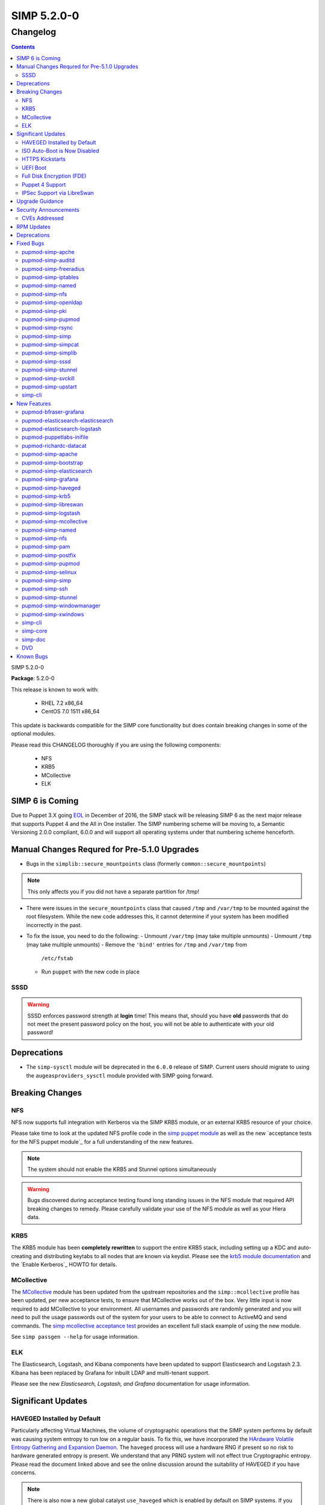 SIMP 5.2.0-0
============

Changelog
---------

.. raw:: pdf

  PageBreak

.. contents::

.. raw:: pdf

  PageBreak

SIMP 5.2.0-0

**Package**: 5.2.0-0

This release is known to work with:

  * RHEL 7.2 x86_64
  * CentOS 7.0 1511 x86_64

This update is backwards compatible for the SIMP core functionality but does
contain breaking changes in some of the optional modules.

Please read this CHANGELOG thoroughly if you are using the following
components:

  * NFS
  * KRB5
  * MCollective
  * ELK

SIMP 6 is Coming
^^^^^^^^^^^^^^^^

Due to Puppet 3.X going `EOL`_ in December of 2016, the SIMP stack will be
releasing SIMP 6 as the next major release that supports Puppet 4 and the All
in One installer. The SIMP numbering scheme will be moving to, a Semantic
Versioning 2.0.0 compliant, 6.0.0 and will support all operating systems under
that numbering scheme henceforth.

Manual Changes Requred for Pre-5.1.0 Upgrades
^^^^^^^^^^^^^^^^^^^^^^^^^^^^^^^^^^^^^^^^^^^^^

* Bugs in the ``simplib::secure_mountpoints`` class (formerly
  ``common::secure_mountpoints``)

.. NOTE::
    This only affects you if you did not have a separate partition for /tmp!

* There were issues in the ``secure_mountpoints`` class that caused ``/tmp``
  and ``/var/tmp`` to be mounted against the root filesystem. While the new
  code addresses this, it cannot determine if your system has been modified
  incorrectly in the past.

* To fix the issue, you need to do the following:
  - Unmount ``/var/tmp`` (may take multiple unmounts)
  - Unmount ``/tmp`` (may take multiple unmounts)
  - Remove the ``'bind'`` entries for ``/tmp`` and ``/var/tmp`` from
    ``/etc/fstab``
  - Run ``puppet`` with the new code in place

SSSD
""""

.. WARNING::
  SSSD enforces password strength at **login** time! This means that, should
  you have **old** passwords that do not meet the present password policy on
  the host, you will not be able to authenticate with your old password!

Deprecations
^^^^^^^^^^^^

* The ``simp-sysctl`` module will be deprecated in the ``6.0.0`` release of
  SIMP.  Current users should migrate to using the ``augeasproviders_sysctl``
  module provided with SIMP going forward.

Breaking Changes
^^^^^^^^^^^^^^^^

NFS
"""

NFS now supports full integration with Kerberos via the SIMP KRB5 module, or an
external KRB5 resource of your choice.

Please take time to look at the updated NFS profile code in the `simp puppet module`_
as well as the new `acceptance tests for the NFS puppet module`_ for a full
understanding of the new features.

.. NOTE::
  The system should not enable the KRB5 and Stunnel options simultaneously

.. WARNING::
  Bugs discovered during acceptance testing found long standing issues in the
  NFS module that required API breaking changes to remedy. Please carefully
  validate your use of the NFS module as well as your Hiera data.

KRB5
""""

The KRB5 module has been **completely rewritten** to support the entire KRB5
stack, including setting up a KDC and auto-creating and distributing keytabs to
all nodes that are known via keydist. Please see the `krb5 module documentation`_
and the `Enable Kerberos`_ HOWTO for details.

MCollective
"""""""""""

The `MCollective`_ module has been updated from the upstream repositories and the
``simp::mcollective`` profile has been updated, per new acceptance tests, to
ensure that MCollective works out of the box. Very little input is now required
to add MCollective to your environment. All usernames and passwords are
randomly generated and you will need to pull the usage passwords out of the
system for your users to be able to connect to ActiveMQ and send commands. The
`simp mcollective acceptance test`_ provides an excellent full stack example of
using the new module.

See ``simp passgen --help`` for usage information.

ELK
"""

The Elasticsearch, Logstash, and Kibana components have been updated to support
Elasticsearch and Logstash 2.3. Kibana has been replaced by Grafana for inbuilt
LDAP and multi-tenant support.

Please see the new `Elasticsearch, Logstash, and Grafana` documentation for
usage information.

Significant Updates
^^^^^^^^^^^^^^^^^^^

HAVEGED Installed by Default
""""""""""""""""""""""""""""

Particularly affecting Virtual Machines, the volume of cryptographic operations
that the SIMP system performs by default was causing system entropy to run low
on a regular basis. To fix this, we have incorporated the
`HArdware Volatile Entropy Gathering and Expansion Daemon`_. The ``haveged``
process will use a hardware RNG if present so no risk to hardware generated
entropy is present. We understand that any PRNG system will not effect true
Cryptographic entropy. Please read the document linked above and see the online
discussion around the suitability of HAVEGED if you have concerns.

.. note::
  There is also now a new global catalyst ``use_haveged`` which is enabled by
  default on SIMP systems. If you set this to ``false`` in Hiera, HAVEGED will
  be disabled on your system(s).

ISO Auto-Boot is Now Disabled
"""""""""""""""""""""""""""""

You must now explicitly select an entry when booting the SIMP ISO. There were
too many instances of the ISO being left mounted and performing a constant
re-install loop without this change.

HTTPS Kickstarts
""""""""""""""""

The system now encourages the use of HTTPS kickstarts **by default** to ensure
that any potentially sensitive data is protected in transit.

Client validation is not configured in this case since the SIMP project does
not dictate how you kickstart your system.

See the `Configuring the Clients`_ section of the SIMP User Guide for
instructions.

UEFI Boot
"""""""""

The system now supports UEFI booting from the SIMP ISO. This provides better
support for newer systems as well as the foundation for Trusted Boot.


Full Disk Encryption (FDE)
""""""""""""""""""""""""""

SIMP now provides Full Disk Encryption capabilities directly from the ISO build
and within the supplied kickstart files. Please read the documentation on this
capability as found in the `Disk Encryption`_ section of the SIMP Installation
Guide.

.. WARNING::
  The default FDE setup ensures that your systems will automatically boot
  without intervention. For better protection, please read the documentation
  referenced above so that you understand the ramfications of this behavior.

Puppet 4 Support
""""""""""""""""

All of our modules have been tested against `Puppet 4`_ and should work in a
Puppet 4 system. SIMP will **natively** ship with Puppet 4 by the end of 2016.

IPSec Support via LibreSwan
"""""""""""""""""""""""""""

A `libreswan`_ module has been added to provide IPSec support to SIMP. We are
awaiting the advent of X.509-based opportunistic IPSec to have a fully
automated integrated trust system. Presently, half of the connection needs to
know about the remote systems for a successful IPSec connection.

Upgrade Guidance
^^^^^^^^^^^^^^^^

Fully detailed upgrade guidance can be found in the **Upgrading SIMP** portion
of the `SIMP User Guide`_.

.. WARNING::
  You must have at least **2.4GB** of **free** RAM on your system to upgrade to
  this release.

.. NOTE::
  Upgrading from releases older than 5.0 is not supported.

Security Announcements
^^^^^^^^^^^^^^^^^^^^^^

CVEs Addressed
""""""""""""""

RPM Updates
^^^^^^^^^^^

+------------------------+-------------+-------------+
| Package                | Old Version | New Version |
+========================+=============+=============+
| clamav                 | 0.99-2      | 0.99.2-1    |
+------------------------+-------------+-------------+
| clamav-data            | 0.99-2      | 0.99.2-1    |
+------------------------+-------------+-------------+
| clamav-data-empty      | 0.99-2      | 0.99.2-1    |
+------------------------+-------------+-------------+
| clamav-devel           | 0.99-2      | 0.99.2-1    |
+------------------------+-------------+-------------+
| clamav-filesystem      | 0.99-2      | 0.99.2-1    |
+------------------------+-------------+-------------+
| clamav-scanner         | 0.99-2      | 0.99.2-1    |
+------------------------+-------------+-------------+
| clamav-sysvinit        | 0.99-2      | 0.99.2-1    |
+------------------------+-------------+-------------+
| clamav-server          | 0.99-2      | 0.99.2-1    |
+------------------------+-------------+-------------+
| clamav-server-systemd  | 0.99-2      | 0.99.2-1    |
+------------------------+-------------+-------------+
| clamav-server-sysvinit | 0.99-2      | 0.99.2-1    |
+------------------------+-------------+-------------+
| clamav-server-update   | 0.99-2      | 0.99.2-1    |
+------------------------+-------------+-------------+
| rubygem-stomp          | 1.3.4-2     | 1.3.5-1     |
+------------------------+-------------+-------------+
| rubygem-stomp-doc      | 1.3.4-2     | 1.3.5-1     |
+------------------------+-------------+-------------+
| unbound-libs           | none        | 1.4.20-26   |
+------------------------+-------------+-------------+
| libevent               | none        | 2.0.21-4    |
+------------------------+-------------+-------------+
| libreswan              | none        | 3.15-5      |
+------------------------+-------------+-------------+

Deprecations
^^^^^^^^^^^^

* pupmod-simp-kibana

  * Replaced by pupmod-simp-grafana

* pupmod-simp-elasticsearch

  * Replaced by pupmod-simp-simp_elasticsearch

* pupmod-simp-logstash

  * Replaced by pupmod-simp-simp_logstash

Fixed Bugs
^^^^^^^^^^

pupmod-simp-apche
"""""""""""""""""

* Fix ``munge_httpd_networks`` to work properly with Ruby >= 1.9
* Ensure that non-SIMP PKI certificates are copied recursively
* Add an explicit **default deny** to the apache_limits() function

pupmod-simp-auditd
""""""""""""""""""

* Fix the default audit locations for `wtmp` and `btmp` in the audit rules
* Ensure that audit file locations themselves can be dynamically audited
* Added an audit rule for `renameat` to comply with `CCE-26651-0`_

pupmod-simp-freeradius
""""""""""""""""""""""

* Fixed scoping issues with variables
* Updated the code to work around incompatibilities with integers in class
  names

pupmod-simp-iptables
""""""""""""""""""""

* Removed the custom type warning in IPTables when used with Puppet 4
* Fixed a regex rule in Ruby 1.8 (EL6) that caused some rules to be dropped
  silently
* Changed the default provider for iptables services to 'redhat' because the
  Puppet default was not functional

pupmod-simp-named
"""""""""""""""""

* Created work-around for https://bugzilla.redhat.com/show_bug.cgi?id=1278082
* Added a named::install class and fixed the ordering across the board

pupmod-simp-nfs
"""""""""""""""

* Several breaking changes were made
* Stunnel and KRB5 should not be used at the same time
* Removed the ``create_home_dirs`` cron job and migrated it to the
  pupmod-simp-simp module

pupmod-simp-openldap
""""""""""""""""""""

* Fixed certificate location references in the ``pam_ldap`` configuration file
* Removed the dependency on the ``ruby-ldap`` package
* Ensure that ``Exec[bootstrap_ldap]`` is idempotent
* Ensure that TLS support can be toggled in the ``openldap::client`` class
* Change minimum number of character classes in pass word to **3** from **4**
  per STIG
* Change maximum number of consecutive characters from a given character class
  to **2** from **disabled** per STIG

pupmod-simp-pki
"""""""""""""""

* Removed the custom type warning in ``simp::pki`` when used with Puppet 4
* Fixed permissions flapping in ``pki_cert_sync``

pupmod-simp-pupmod
""""""""""""""""""

* Ensure that the ``use_iptables`` global catalyst is honored
* Limited the Java heap size used by the Puppetserver to not exceed 12G of RAM
  due to a bug in Trapperkeeper. This will be lifted once we move to Puppet 4

pupmod-simp-rsync
"""""""""""""""""

* Changed the default provider for iptables services to 'redhat' because the
  Puppet default was not functional
* Ensure that the ``client_nets`` global catalyst is properly honored

pupmod-simp-simp
""""""""""""""""

* Set svckill to ignore ``quotaon`` and ``messagebus`` by default

pupmod-simp-simpcat
"""""""""""""""""""

* Ensure that the **client** ``vardir`` is used instead of the server variable

pupmod-simp-simplib
"""""""""""""""""""

* Remove the custom type warnings from ``ftpusers``, ``reboot_notify``, and
  ``script_umask``
* Fixed an ``nsswitch`` edge case that conflicted with ``sssd``
* Added the ``gdm_version`` fact from the ``xwindows`` module
* Ensure that ``tmpwatch`` installed on EL6 systems

pupmod-simp-sssd
""""""""""""""""

* Ensure that the LDAP default certificates are set if using TLS and LDAP

pupmod-simp-stunnel
"""""""""""""""""""

* Ensure that all global catalysts are disabled when appropriate
* The chroot'd PKI certificates were not ordered correctly against the ``pki``
  module when in use

pupmod-simp-svckill
"""""""""""""""""""

* Remove the custom type warnings from the custom type
* ``svckill::ignore`` should not include ``svckill`` by default

pupmod-simp-upstart
"""""""""""""""""""

* Ensure that the ``job.erb`` file kept all hash keys ordered

simp-cli
""""""""

* Ensure that ``simp passgen`` can use the correct path by default
* Fixed several issues in the ``simp`` command with command line parsing

New Features
^^^^^^^^^^^^

pupmod-bfraser-grafana
""""""""""""""""""""""

* Initial import of the Grafana module into the SIMP ecosystem

pupmod-elasticsearch-elasticsearch
""""""""""""""""""""""""""""""""""

* Updated to the 0.11.0 version of the upstream module

pupmod-elasticsearch-logstash
"""""""""""""""""""""""""""""

* Updated to the 0.6.4 version of the upstream module

pupmod-puppetlabs-inifile
"""""""""""""""""""""""""

* Updated to the 1.5.0 upstream module

pupmod-richardc-datacat
"""""""""""""""""""""""

* Update to version 0.6.2

pupmod-simp-apache
""""""""""""""""""

* Add explicit `haveged`_ support

pupmod-simp-bootstrap
"""""""""""""""""""""

* Documented the 'hostgroup' Hiera usage in the 'hieradata' directory
* Recommendation for SHA512 password hashes to be generated for 'localusers'
* Added a 'site_files' directory in the 'simp' environment that will be used
  for all generated files and is intended to be excluded from management by
  r10k or Code Manager. This may need to be moved again in SIMP 6.

pupmod-simp-elasticsearch
"""""""""""""""""""""""""

* First release of the rewritten SIMP Elasticsearch component profile to be
  used in conjunction with the pupmod-elasticsearch-elasticsearch module

pupmod-simp-grafana
"""""""""""""""""""

* Initial release of the SIMP Grafana component profile

pupmod-simp-haveged
"""""""""""""""""""

* First release of the SIMP HAVEGED module which is a fork of the
  moding/haveged module

pupmod-simp-krb5
""""""""""""""""

* Full module update
* Supports auto-creation of KRB5 keytabs for all systems
* Added a native type ``krb5kdc_auto_keytabs`` to autogenerate keytabs from the
  SIMP resident PKI certificates

pupmod-simp-libreswan
"""""""""""""""""""""

* First release of a module for managing `libreswan`_ and IPSEC support

pupmod-simp-logstash
""""""""""""""""""""

* First release of the rewritten SIMP Logstash component profile to be used in
  conjunction with the pupmod-elasticsearch-logstash module.

pupmod-simp-mcollective
"""""""""""""""""""""""

* Our fork of the upstream MCollective module was updated to version 2.3.2

pupmod-simp-named
"""""""""""""""""

* Users can modify the chroot path in named-chroot.service
* Added a named::install class and fixed the ordering across the board

pupmod-simp-nfs
"""""""""""""""

* Incorporated KRB5 support (optional)
* Fixed numerous logic errors and typos during acceptance testing

pupmod-simp-pam
"""""""""""""""

* Added support for `pam_tty_audit`_


pupmod-simp-postfix
"""""""""""""""""""

* Added `haveged`_ for entropy generation

pupmod-simp-pupmod
""""""""""""""""""

* Added `haveged`_ for entropy generation

pupmod-simp-selinux
"""""""""""""""""""

* Ensure that ``policycoreutils-python`` is installed by default

pupmod-simp-simp
""""""""""""""""

* Ensure that ``SSLVerifyClient`` can be controlled in ``ks.conf``
* Use HTTPS YUM repos by default
* Added the ``create_home_dirs`` script that used to be in the ``nfs`` module

pupmod-simp-ssh
"""""""""""""""

* Added `haveged`_ for entropy generation
* Ensure that ``semanage`` is used to handle non-standard ports
* Added an ``openssh_version`` fact
* Modified kex algorithm:

  * No longer set kex prior to openssh v 5.7
  * Curve25519 kex only set in openssh v 6.5+


pupmod-simp-stunnel
"""""""""""""""""""

* Added `haveged`_ for entropy generation

pupmod-simp-windowmanager
"""""""""""""""""""""""""

* Ensure that the login banner works in EL7
* Add the ability to remove the login button in Gnome 3

pupmod-simp-xwindows
""""""""""""""""""""

* Remove the ``gdm_version`` fact to be placed in ``simplib``

simp-cli
""""""""

* Removed the deprecated ``simp check`` command

simp-core
"""""""""

* Incorporated the ELG stack in the list of included modules
* Added 'haveged' to the stack for persistent entropy
* Enable HTTPS kickstarts by default
* Fall back to unvalidated YUM HTTPS connections by default so that new systems
  don't have to be bootstrapped with a trusted CA certificate. Our packages are
  signed, so this should not be an issue.

simp-doc
""""""""

* Full restructure of the documentation to be less confusing and more concise
  for new users.

DVD
"""

* Disable ISO auto-boot
* Support UEFI Booting
* Ensure that FIPS can be disabled at initial build
* Provide an option for FDE directly from the ISO

Known Bugs
^^^^^^^^^^

* If you are running libvirtd, when svckill runs it will always attempt to kill
  dnsmasq unless you are deliberately trying to run the dnsmasq service.  This
  does *not* actually kill the service but is, instead, an error of the startup
  script and causes no damage to your system.

.. _EOL: https://puppetlabs.com/misc/puppet-enterprise-lifecycle
.. _simp puppet module: https://github.com/simp/pupmod-simp-simp/tree/master/manifests/nfs
.. _acceptance test for the NFS puppet module: https://github.com/simp/pupmod-simp-nfs/tree/master/spec/acceptance/suites
.. _krb5 module documentation: https://github.com/simp/pupmod-simp-krb5/blob/master/README.rst
.. _simp mcollective acceptance test: https://github.com/simp/pupmod-simp-simp/blob/master/spec/acceptance/suites/default/01_mcollective_spec.rb
.. _puppet 4: https://docs.puppetlabs.com/puppet/4.4/reference/
.. _MCollective: https://docs.puppet.com/mcollective/
.. _HArdware Volatile Entropy Gathering and Expansion Daemon: http://www.issihosts.com/haveged/ais31.html
.. _haveged: http://www.issihosts.com/haveged/ais31.html
.. _libreswan: https://libreswan.org/
.. _CCE-26651-0: http://www.scaprepo.com/view.jsp?id=CCE-26651-0
.. _pam_tty_audit: https://access.redhat.com/documentation/en-US/Red_Hat_Enterprise_Linux/6/html/Security_Guide/sec-Configuring_PAM_for_Auditing.html
